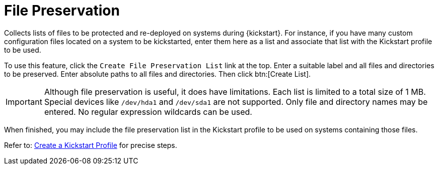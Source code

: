 [[ref.webui.systems.autoinst.preserve]]
= File Preservation

Collects lists of files to be protected and re-deployed on systems during {kickstart}.
For instance, if you have many custom configuration files located on a system to be kickstarted, enter them here as a list and associate that list with the Kickstart profile to be used.

To use this feature, click the [guimenu]``Create File Preservation List`` link at the top.
Enter a suitable label and all files and directories to be preserved.
Enter absolute paths to all files and directories.
Then click btn:[Create List].

[IMPORTANT]
====
Although file preservation is useful, it does have limitations.
Each list is limited to a total size of 1 MB.
Special devices like [path]``/dev/hda1`` and [path]``/dev/sda1`` are not supported.
Only file and directory names may be entered.
No regular expression wildcards can be used.
====

When finished, you may include the file preservation list in the Kickstart profile to be used on systems containing those files.

Refer to: xref:reference:systems/autoinst-profiles.adoc#ref.webui.systems.autoinst.profiles.create[Create a Kickstart Profile] for precise steps.
